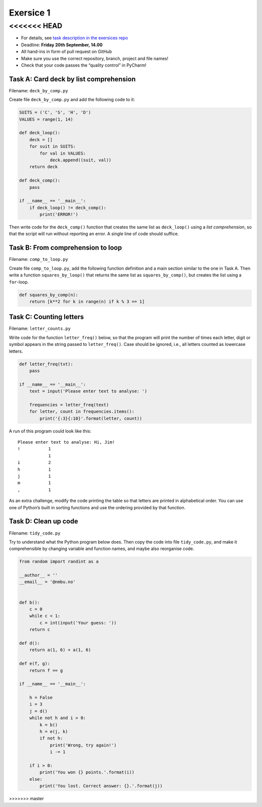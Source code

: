 Exersice 1
----------


<<<<<<< HEAD
=======
-  For details, see `task description in the exersices
   repo <https://github.com/yngvem/INF200-2019-Exersices/blob/master/exersices/ex01.rst>`__
-  Deadline: **Friday 20th September, 14.00**
-  All hand-ins in form of pull request on GitHub
-  Make sure you use the correct repository, branch, project and file
   names!
-  Check that your code passes the “quality control” in PyCharm!

Task A: Card deck by list comprehension
~~~~~~~~~~~~~~~~~~~~~~~~~~~~~~~~~~~~~~~

Filename: ``deck_by_comp.py``

Create file ``deck_by_comp.py`` and add the following code to it:

.. code:: python

   SUITS = ('C', 'S', 'H', 'D')
   VALUES = range(1, 14)

   def deck_loop():
       deck = []
       for suit in SUITS:
           for val in VALUES:
               deck.append((suit, val))
       return deck

   def deck_comp():
       pass

   if __name__ == '__main__':
       if deck_loop() != deck_comp():
           print('ERROR!')

Then write code for the ``deck_comp()`` function that creates the same
list as ``deck_loop()`` using a *list comprehension*, so that the script
will run without reporting an error. A single line of code should
suffice.

Task B: From comprehension to loop
~~~~~~~~~~~~~~~~~~~~~~~~~~~~~~~~~~

Filename: ``comp_to_loop.py``

Create file ``comp_to_loop.py``, add the following function definition
and a main section similar to the one in Task A. Then write a function
``squares_by_loop()`` that returns the same list as
``squares_by_comp()``, but creates the list using a ``for``-loop.

.. code:: python

   def squares_by_comp(n):
       return [k**2 for k in range(n) if k % 3 == 1]

Task C: Counting letters
~~~~~~~~~~~~~~~~~~~~~~~~

Filename: ``letter_counts.py``

Write code for the function ``letter_freq()`` below, so that the program
will print the number of times each letter, digit or symbol appears in
the string passed to ``letter_freq()``. Case should be ignored, i.e.,
all letters counted as lowercase letters.

.. code:: python

   def letter_freq(txt):
       pass

   if __name__ == '__main__':
       text = input('Please enter text to analyse: ')

       frequencies = letter_freq(text)
       for letter, count in frequencies.items():
           print('{:3}{:10}'.format(letter, count))

A run of this program could look like this:

::

   Please enter text to analyse: Hi, Jim!
   !           1
               1
   i           2
   h           1
   j           1
   m           1
   ,           1

As an extra challenge, modify the code printing the table so that
letters are printed in alphabetical order. You can use one of Python’s
built in sorting functions and use the ordering provided by that
function.

Task D: Clean up code
~~~~~~~~~~~~~~~~~~~~~

Filename: ``tidy_code.py``

Try to understand what the Python program below does. Then copy the code
into file ``tidy_code.py``, and make it comprehensible by changing
variable and function names, and maybe also reorganise code.

.. code:: python

   from random import randint as a

   __author__ = ''
   __email__ = '@nmbu.no'


   def b():
       c = 0
       while c < 1:
           c = int(input('Your guess: '))
       return c

   def d():
       return a(1, 6) + a(1, 6)

   def e(f, g):
       return f == g

   if __name__ == '__main__':

       h = False
       i = 3
       j = d()
       while not h and i > 0:
           k = b()
           h = e(j, k)
           if not h:
               print('Wrong, try again!')
               i -= 1

       if i > 0:
           print('You won {} points.'.format(i))
       else:
           print('You lost. Correct answer: {}.'.format(j))
>>>>>>> master
